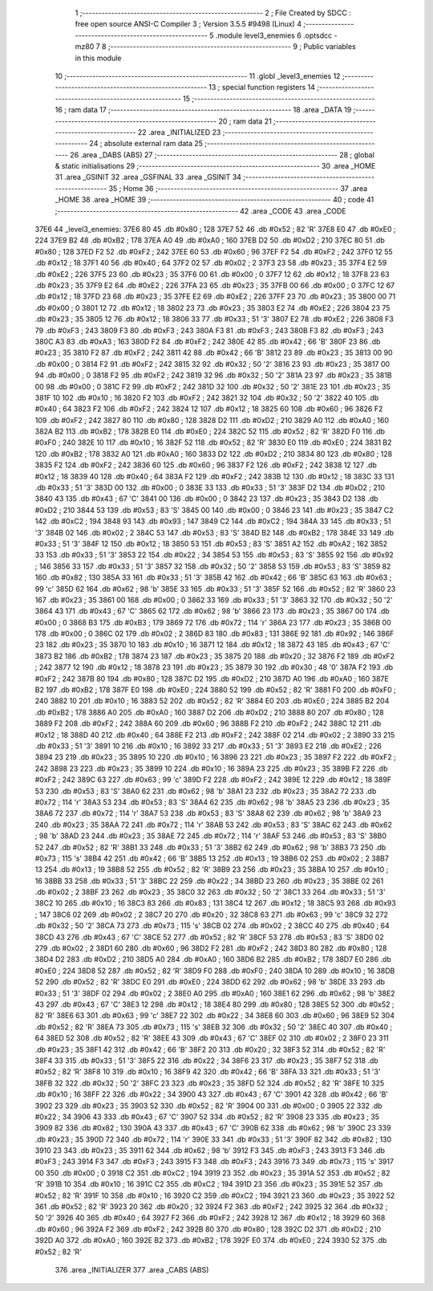                               1 ;--------------------------------------------------------
                              2 ; File Created by SDCC : free open source ANSI-C Compiler
                              3 ; Version 3.5.5 #9498 (Linux)
                              4 ;--------------------------------------------------------
                              5 	.module level3_enemies
                              6 	.optsdcc -mz80
                              7 	
                              8 ;--------------------------------------------------------
                              9 ; Public variables in this module
                             10 ;--------------------------------------------------------
                             11 	.globl _level3_enemies
                             12 ;--------------------------------------------------------
                             13 ; special function registers
                             14 ;--------------------------------------------------------
                             15 ;--------------------------------------------------------
                             16 ; ram data
                             17 ;--------------------------------------------------------
                             18 	.area _DATA
                             19 ;--------------------------------------------------------
                             20 ; ram data
                             21 ;--------------------------------------------------------
                             22 	.area _INITIALIZED
                             23 ;--------------------------------------------------------
                             24 ; absolute external ram data
                             25 ;--------------------------------------------------------
                             26 	.area _DABS (ABS)
                             27 ;--------------------------------------------------------
                             28 ; global & static initialisations
                             29 ;--------------------------------------------------------
                             30 	.area _HOME
                             31 	.area _GSINIT
                             32 	.area _GSFINAL
                             33 	.area _GSINIT
                             34 ;--------------------------------------------------------
                             35 ; Home
                             36 ;--------------------------------------------------------
                             37 	.area _HOME
                             38 	.area _HOME
                             39 ;--------------------------------------------------------
                             40 ; code
                             41 ;--------------------------------------------------------
                             42 	.area _CODE
                             43 	.area _CODE
   37E6                      44 _level3_enemies:
   37E6 80                   45 	.db #0x80	; 128
   37E7 52                   46 	.db #0x52	; 82	'R'
   37E8 E0                   47 	.db #0xE0	; 224
   37E9 B2                   48 	.db #0xB2	; 178
   37EA A0                   49 	.db #0xA0	; 160
   37EB D2                   50 	.db #0xD2	; 210
   37EC 80                   51 	.db #0x80	; 128
   37ED F2                   52 	.db #0xF2	; 242
   37EE 60                   53 	.db #0x60	; 96
   37EF F2                   54 	.db #0xF2	; 242
   37F0 12                   55 	.db #0x12	; 18
   37F1 40                   56 	.db #0x40	; 64
   37F2 02                   57 	.db #0x02	; 2
   37F3 23                   58 	.db #0x23	; 35
   37F4 E2                   59 	.db #0xE2	; 226
   37F5 23                   60 	.db #0x23	; 35
   37F6 00                   61 	.db #0x00	; 0
   37F7 12                   62 	.db #0x12	; 18
   37F8 23                   63 	.db #0x23	; 35
   37F9 E2                   64 	.db #0xE2	; 226
   37FA 23                   65 	.db #0x23	; 35
   37FB 00                   66 	.db #0x00	; 0
   37FC 12                   67 	.db #0x12	; 18
   37FD 23                   68 	.db #0x23	; 35
   37FE E2                   69 	.db #0xE2	; 226
   37FF 23                   70 	.db #0x23	; 35
   3800 00                   71 	.db #0x00	; 0
   3801 12                   72 	.db #0x12	; 18
   3802 23                   73 	.db #0x23	; 35
   3803 E2                   74 	.db #0xE2	; 226
   3804 23                   75 	.db #0x23	; 35
   3805 12                   76 	.db #0x12	; 18
   3806 33                   77 	.db #0x33	; 51	'3'
   3807 E2                   78 	.db #0xE2	; 226
   3808 F3                   79 	.db #0xF3	; 243
   3809 F3                   80 	.db #0xF3	; 243
   380A F3                   81 	.db #0xF3	; 243
   380B F3                   82 	.db #0xF3	; 243
   380C A3                   83 	.db #0xA3	; 163
   380D F2                   84 	.db #0xF2	; 242
   380E 42                   85 	.db #0x42	; 66	'B'
   380F 23                   86 	.db #0x23	; 35
   3810 F2                   87 	.db #0xF2	; 242
   3811 42                   88 	.db #0x42	; 66	'B'
   3812 23                   89 	.db #0x23	; 35
   3813 00                   90 	.db #0x00	; 0
   3814 F2                   91 	.db #0xF2	; 242
   3815 32                   92 	.db #0x32	; 50	'2'
   3816 23                   93 	.db #0x23	; 35
   3817 00                   94 	.db #0x00	; 0
   3818 F2                   95 	.db #0xF2	; 242
   3819 32                   96 	.db #0x32	; 50	'2'
   381A 23                   97 	.db #0x23	; 35
   381B 00                   98 	.db #0x00	; 0
   381C F2                   99 	.db #0xF2	; 242
   381D 32                  100 	.db #0x32	; 50	'2'
   381E 23                  101 	.db #0x23	; 35
   381F 10                  102 	.db #0x10	; 16
   3820 F2                  103 	.db #0xF2	; 242
   3821 32                  104 	.db #0x32	; 50	'2'
   3822 40                  105 	.db #0x40	; 64
   3823 F2                  106 	.db #0xF2	; 242
   3824 12                  107 	.db #0x12	; 18
   3825 60                  108 	.db #0x60	; 96
   3826 F2                  109 	.db #0xF2	; 242
   3827 80                  110 	.db #0x80	; 128
   3828 D2                  111 	.db #0xD2	; 210
   3829 A0                  112 	.db #0xA0	; 160
   382A B2                  113 	.db #0xB2	; 178
   382B E0                  114 	.db #0xE0	; 224
   382C 52                  115 	.db #0x52	; 82	'R'
   382D F0                  116 	.db #0xF0	; 240
   382E 10                  117 	.db #0x10	; 16
   382F 52                  118 	.db #0x52	; 82	'R'
   3830 E0                  119 	.db #0xE0	; 224
   3831 B2                  120 	.db #0xB2	; 178
   3832 A0                  121 	.db #0xA0	; 160
   3833 D2                  122 	.db #0xD2	; 210
   3834 80                  123 	.db #0x80	; 128
   3835 F2                  124 	.db #0xF2	; 242
   3836 60                  125 	.db #0x60	; 96
   3837 F2                  126 	.db #0xF2	; 242
   3838 12                  127 	.db #0x12	; 18
   3839 40                  128 	.db #0x40	; 64
   383A F2                  129 	.db #0xF2	; 242
   383B 12                  130 	.db #0x12	; 18
   383C 33                  131 	.db #0x33	; 51	'3'
   383D 00                  132 	.db #0x00	; 0
   383E 33                  133 	.db #0x33	; 51	'3'
   383F D2                  134 	.db #0xD2	; 210
   3840 43                  135 	.db #0x43	; 67	'C'
   3841 00                  136 	.db #0x00	; 0
   3842 23                  137 	.db #0x23	; 35
   3843 D2                  138 	.db #0xD2	; 210
   3844 53                  139 	.db #0x53	; 83	'S'
   3845 00                  140 	.db #0x00	; 0
   3846 23                  141 	.db #0x23	; 35
   3847 C2                  142 	.db #0xC2	; 194
   3848 93                  143 	.db #0x93	; 147
   3849 C2                  144 	.db #0xC2	; 194
   384A 33                  145 	.db #0x33	; 51	'3'
   384B 02                  146 	.db #0x02	; 2
   384C 53                  147 	.db #0x53	; 83	'S'
   384D B2                  148 	.db #0xB2	; 178
   384E 33                  149 	.db #0x33	; 51	'3'
   384F 12                  150 	.db #0x12	; 18
   3850 53                  151 	.db #0x53	; 83	'S'
   3851 A2                  152 	.db #0xA2	; 162
   3852 33                  153 	.db #0x33	; 51	'3'
   3853 22                  154 	.db #0x22	; 34
   3854 53                  155 	.db #0x53	; 83	'S'
   3855 92                  156 	.db #0x92	; 146
   3856 33                  157 	.db #0x33	; 51	'3'
   3857 32                  158 	.db #0x32	; 50	'2'
   3858 53                  159 	.db #0x53	; 83	'S'
   3859 82                  160 	.db #0x82	; 130
   385A 33                  161 	.db #0x33	; 51	'3'
   385B 42                  162 	.db #0x42	; 66	'B'
   385C 63                  163 	.db #0x63	; 99	'c'
   385D 62                  164 	.db #0x62	; 98	'b'
   385E 33                  165 	.db #0x33	; 51	'3'
   385F 52                  166 	.db #0x52	; 82	'R'
   3860 23                  167 	.db #0x23	; 35
   3861 00                  168 	.db #0x00	; 0
   3862 33                  169 	.db #0x33	; 51	'3'
   3863 32                  170 	.db #0x32	; 50	'2'
   3864 43                  171 	.db #0x43	; 67	'C'
   3865 62                  172 	.db #0x62	; 98	'b'
   3866 23                  173 	.db #0x23	; 35
   3867 00                  174 	.db #0x00	; 0
   3868 B3                  175 	.db #0xB3	; 179
   3869 72                  176 	.db #0x72	; 114	'r'
   386A 23                  177 	.db #0x23	; 35
   386B 00                  178 	.db #0x00	; 0
   386C 02                  179 	.db #0x02	; 2
   386D 83                  180 	.db #0x83	; 131
   386E 92                  181 	.db #0x92	; 146
   386F 23                  182 	.db #0x23	; 35
   3870 10                  183 	.db #0x10	; 16
   3871 12                  184 	.db #0x12	; 18
   3872 43                  185 	.db #0x43	; 67	'C'
   3873 B2                  186 	.db #0xB2	; 178
   3874 23                  187 	.db #0x23	; 35
   3875 20                  188 	.db #0x20	; 32
   3876 F2                  189 	.db #0xF2	; 242
   3877 12                  190 	.db #0x12	; 18
   3878 23                  191 	.db #0x23	; 35
   3879 30                  192 	.db #0x30	; 48	'0'
   387A F2                  193 	.db #0xF2	; 242
   387B 80                  194 	.db #0x80	; 128
   387C D2                  195 	.db #0xD2	; 210
   387D A0                  196 	.db #0xA0	; 160
   387E B2                  197 	.db #0xB2	; 178
   387F E0                  198 	.db #0xE0	; 224
   3880 52                  199 	.db #0x52	; 82	'R'
   3881 F0                  200 	.db #0xF0	; 240
   3882 10                  201 	.db #0x10	; 16
   3883 52                  202 	.db #0x52	; 82	'R'
   3884 E0                  203 	.db #0xE0	; 224
   3885 B2                  204 	.db #0xB2	; 178
   3886 A0                  205 	.db #0xA0	; 160
   3887 D2                  206 	.db #0xD2	; 210
   3888 80                  207 	.db #0x80	; 128
   3889 F2                  208 	.db #0xF2	; 242
   388A 60                  209 	.db #0x60	; 96
   388B F2                  210 	.db #0xF2	; 242
   388C 12                  211 	.db #0x12	; 18
   388D 40                  212 	.db #0x40	; 64
   388E F2                  213 	.db #0xF2	; 242
   388F 02                  214 	.db #0x02	; 2
   3890 33                  215 	.db #0x33	; 51	'3'
   3891 10                  216 	.db #0x10	; 16
   3892 33                  217 	.db #0x33	; 51	'3'
   3893 E2                  218 	.db #0xE2	; 226
   3894 23                  219 	.db #0x23	; 35
   3895 10                  220 	.db #0x10	; 16
   3896 23                  221 	.db #0x23	; 35
   3897 F2                  222 	.db #0xF2	; 242
   3898 23                  223 	.db #0x23	; 35
   3899 10                  224 	.db #0x10	; 16
   389A 23                  225 	.db #0x23	; 35
   389B F2                  226 	.db #0xF2	; 242
   389C 63                  227 	.db #0x63	; 99	'c'
   389D F2                  228 	.db #0xF2	; 242
   389E 12                  229 	.db #0x12	; 18
   389F 53                  230 	.db #0x53	; 83	'S'
   38A0 62                  231 	.db #0x62	; 98	'b'
   38A1 23                  232 	.db #0x23	; 35
   38A2 72                  233 	.db #0x72	; 114	'r'
   38A3 53                  234 	.db #0x53	; 83	'S'
   38A4 62                  235 	.db #0x62	; 98	'b'
   38A5 23                  236 	.db #0x23	; 35
   38A6 72                  237 	.db #0x72	; 114	'r'
   38A7 53                  238 	.db #0x53	; 83	'S'
   38A8 62                  239 	.db #0x62	; 98	'b'
   38A9 23                  240 	.db #0x23	; 35
   38AA 72                  241 	.db #0x72	; 114	'r'
   38AB 53                  242 	.db #0x53	; 83	'S'
   38AC 62                  243 	.db #0x62	; 98	'b'
   38AD 23                  244 	.db #0x23	; 35
   38AE 72                  245 	.db #0x72	; 114	'r'
   38AF 53                  246 	.db #0x53	; 83	'S'
   38B0 52                  247 	.db #0x52	; 82	'R'
   38B1 33                  248 	.db #0x33	; 51	'3'
   38B2 62                  249 	.db #0x62	; 98	'b'
   38B3 73                  250 	.db #0x73	; 115	's'
   38B4 42                  251 	.db #0x42	; 66	'B'
   38B5 13                  252 	.db #0x13	; 19
   38B6 02                  253 	.db #0x02	; 2
   38B7 13                  254 	.db #0x13	; 19
   38B8 52                  255 	.db #0x52	; 82	'R'
   38B9 23                  256 	.db #0x23	; 35
   38BA 10                  257 	.db #0x10	; 16
   38BB 33                  258 	.db #0x33	; 51	'3'
   38BC 22                  259 	.db #0x22	; 34
   38BD 23                  260 	.db #0x23	; 35
   38BE 02                  261 	.db #0x02	; 2
   38BF 23                  262 	.db #0x23	; 35
   38C0 32                  263 	.db #0x32	; 50	'2'
   38C1 33                  264 	.db #0x33	; 51	'3'
   38C2 10                  265 	.db #0x10	; 16
   38C3 83                  266 	.db #0x83	; 131
   38C4 12                  267 	.db #0x12	; 18
   38C5 93                  268 	.db #0x93	; 147
   38C6 02                  269 	.db #0x02	; 2
   38C7 20                  270 	.db #0x20	; 32
   38C8 63                  271 	.db #0x63	; 99	'c'
   38C9 32                  272 	.db #0x32	; 50	'2'
   38CA 73                  273 	.db #0x73	; 115	's'
   38CB 02                  274 	.db #0x02	; 2
   38CC 40                  275 	.db #0x40	; 64
   38CD 43                  276 	.db #0x43	; 67	'C'
   38CE 52                  277 	.db #0x52	; 82	'R'
   38CF 53                  278 	.db #0x53	; 83	'S'
   38D0 02                  279 	.db #0x02	; 2
   38D1 60                  280 	.db #0x60	; 96
   38D2 F2                  281 	.db #0xF2	; 242
   38D3 80                  282 	.db #0x80	; 128
   38D4 D2                  283 	.db #0xD2	; 210
   38D5 A0                  284 	.db #0xA0	; 160
   38D6 B2                  285 	.db #0xB2	; 178
   38D7 E0                  286 	.db #0xE0	; 224
   38D8 52                  287 	.db #0x52	; 82	'R'
   38D9 F0                  288 	.db #0xF0	; 240
   38DA 10                  289 	.db #0x10	; 16
   38DB 52                  290 	.db #0x52	; 82	'R'
   38DC E0                  291 	.db #0xE0	; 224
   38DD 62                  292 	.db #0x62	; 98	'b'
   38DE 33                  293 	.db #0x33	; 51	'3'
   38DF 02                  294 	.db #0x02	; 2
   38E0 A0                  295 	.db #0xA0	; 160
   38E1 62                  296 	.db #0x62	; 98	'b'
   38E2 43                  297 	.db #0x43	; 67	'C'
   38E3 12                  298 	.db #0x12	; 18
   38E4 80                  299 	.db #0x80	; 128
   38E5 52                  300 	.db #0x52	; 82	'R'
   38E6 63                  301 	.db #0x63	; 99	'c'
   38E7 22                  302 	.db #0x22	; 34
   38E8 60                  303 	.db #0x60	; 96
   38E9 52                  304 	.db #0x52	; 82	'R'
   38EA 73                  305 	.db #0x73	; 115	's'
   38EB 32                  306 	.db #0x32	; 50	'2'
   38EC 40                  307 	.db #0x40	; 64
   38ED 52                  308 	.db #0x52	; 82	'R'
   38EE 43                  309 	.db #0x43	; 67	'C'
   38EF 02                  310 	.db #0x02	; 2
   38F0 23                  311 	.db #0x23	; 35
   38F1 42                  312 	.db #0x42	; 66	'B'
   38F2 20                  313 	.db #0x20	; 32
   38F3 52                  314 	.db #0x52	; 82	'R'
   38F4 33                  315 	.db #0x33	; 51	'3'
   38F5 22                  316 	.db #0x22	; 34
   38F6 23                  317 	.db #0x23	; 35
   38F7 52                  318 	.db #0x52	; 82	'R'
   38F8 10                  319 	.db #0x10	; 16
   38F9 42                  320 	.db #0x42	; 66	'B'
   38FA 33                  321 	.db #0x33	; 51	'3'
   38FB 32                  322 	.db #0x32	; 50	'2'
   38FC 23                  323 	.db #0x23	; 35
   38FD 52                  324 	.db #0x52	; 82	'R'
   38FE 10                  325 	.db #0x10	; 16
   38FF 22                  326 	.db #0x22	; 34
   3900 43                  327 	.db #0x43	; 67	'C'
   3901 42                  328 	.db #0x42	; 66	'B'
   3902 23                  329 	.db #0x23	; 35
   3903 52                  330 	.db #0x52	; 82	'R'
   3904 00                  331 	.db #0x00	; 0
   3905 22                  332 	.db #0x22	; 34
   3906 43                  333 	.db #0x43	; 67	'C'
   3907 52                  334 	.db #0x52	; 82	'R'
   3908 23                  335 	.db #0x23	; 35
   3909 82                  336 	.db #0x82	; 130
   390A 43                  337 	.db #0x43	; 67	'C'
   390B 62                  338 	.db #0x62	; 98	'b'
   390C 23                  339 	.db #0x23	; 35
   390D 72                  340 	.db #0x72	; 114	'r'
   390E 33                  341 	.db #0x33	; 51	'3'
   390F 82                  342 	.db #0x82	; 130
   3910 23                  343 	.db #0x23	; 35
   3911 62                  344 	.db #0x62	; 98	'b'
   3912 F3                  345 	.db #0xF3	; 243
   3913 F3                  346 	.db #0xF3	; 243
   3914 F3                  347 	.db #0xF3	; 243
   3915 F3                  348 	.db #0xF3	; 243
   3916 73                  349 	.db #0x73	; 115	's'
   3917 00                  350 	.db #0x00	; 0
   3918 C2                  351 	.db #0xC2	; 194
   3919 23                  352 	.db #0x23	; 35
   391A 52                  353 	.db #0x52	; 82	'R'
   391B 10                  354 	.db #0x10	; 16
   391C C2                  355 	.db #0xC2	; 194
   391D 23                  356 	.db #0x23	; 35
   391E 52                  357 	.db #0x52	; 82	'R'
   391F 10                  358 	.db #0x10	; 16
   3920 C2                  359 	.db #0xC2	; 194
   3921 23                  360 	.db #0x23	; 35
   3922 52                  361 	.db #0x52	; 82	'R'
   3923 20                  362 	.db #0x20	; 32
   3924 F2                  363 	.db #0xF2	; 242
   3925 32                  364 	.db #0x32	; 50	'2'
   3926 40                  365 	.db #0x40	; 64
   3927 F2                  366 	.db #0xF2	; 242
   3928 12                  367 	.db #0x12	; 18
   3929 60                  368 	.db #0x60	; 96
   392A F2                  369 	.db #0xF2	; 242
   392B 80                  370 	.db #0x80	; 128
   392C D2                  371 	.db #0xD2	; 210
   392D A0                  372 	.db #0xA0	; 160
   392E B2                  373 	.db #0xB2	; 178
   392F E0                  374 	.db #0xE0	; 224
   3930 52                  375 	.db #0x52	; 82	'R'
                            376 	.area _INITIALIZER
                            377 	.area _CABS (ABS)
